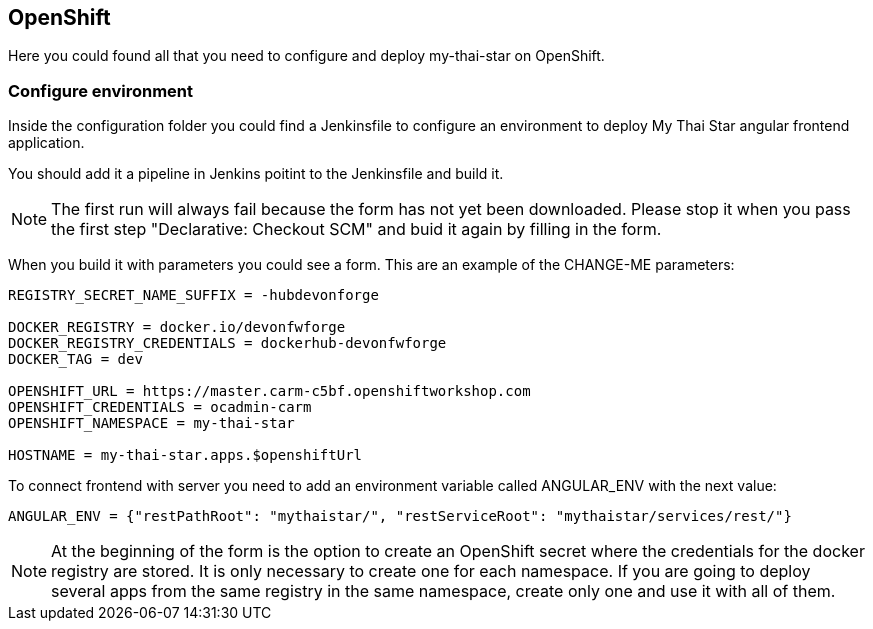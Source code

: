 ## OpenShift

Here you could found all that you need to configure and deploy my-thai-star on OpenShift.

### Configure environment

Inside the configuration folder you could find a Jenkinsfile to configure an environment to deploy My Thai Star angular frontend application.

You should add it a pipeline in Jenkins poitint to the Jenkinsfile and build it.

NOTE: The first run will always fail because the form has not yet been downloaded. Please stop it when you pass the first step "Declarative: Checkout SCM" and buid it again by filling in the form.

When you build it with parameters you could see a form. This are an example of the CHANGE-ME parameters:

[source]
----
REGISTRY_SECRET_NAME_SUFFIX = -hubdevonforge

DOCKER_REGISTRY = docker.io/devonfwforge
DOCKER_REGISTRY_CREDENTIALS = dockerhub-devonfwforge
DOCKER_TAG = dev

OPENSHIFT_URL = https://master.carm-c5bf.openshiftworkshop.com
OPENSHIFT_CREDENTIALS = ocadmin-carm
OPENSHIFT_NAMESPACE = my-thai-star

HOSTNAME = my-thai-star.apps.$openshiftUrl
----

To connect frontend with server you need to add an environment variable called ANGULAR_ENV with the next value:

[source]
----
ANGULAR_ENV = {"restPathRoot": "mythaistar/", "restServiceRoot": "mythaistar/services/rest/"}
----

NOTE: At the beginning of the form is the option to create an OpenShift secret where the credentials for the docker registry are stored. It is only necessary to create one for each namespace. If you are going to deploy several apps from the same registry in the same namespace, create only one and use it with all of them.